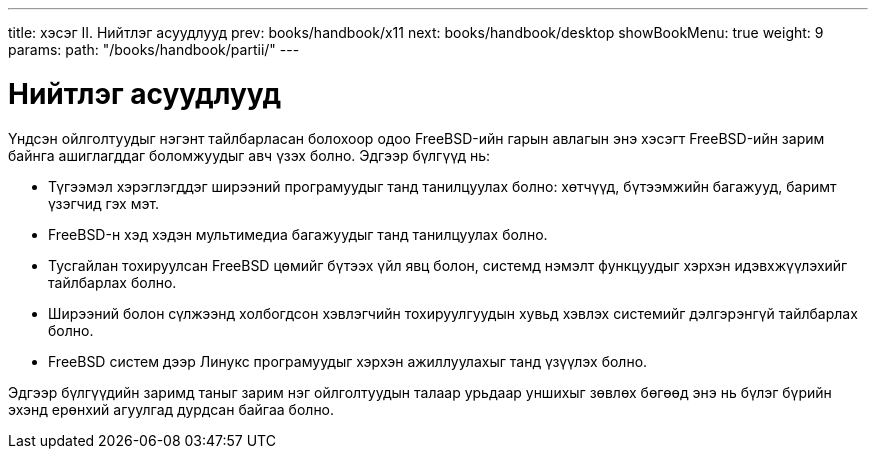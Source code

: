 ---
title: хэсэг II. Нийтлэг асуудлууд
prev: books/handbook/x11
next: books/handbook/desktop
showBookMenu: true
weight: 9
params:
  path: "/books/handbook/partii/"
---

[[common-tasks]]
= Нийтлэг асуудлууд

Үндсэн ойлголтуудыг нэгэнт тайлбарласан болохоор одоо FreeBSD-ийн гарын авлагын энэ хэсэгт FreeBSD-ийн зарим байнга ашиглагддаг боломжуудыг авч үзэх болно. Эдгээр бүлгүүд нь:

* Түгээмэл хэрэглэгддэг ширээний програмуудыг танд танилцуулах болно: хөтчүүд, бүтээмжийн багажууд, баримт үзэгчид гэх мэт.
* FreeBSD-н хэд хэдэн мультимедиа багажуудыг танд танилцуулах болно.
* Тусгайлан тохируулсан FreeBSD цөмийг бүтээх үйл явц болон, системд нэмэлт функцуудыг хэрхэн идэвхжүүлэхийг тайлбарлах болно.
* Ширээний болон сүлжээнд холбогдсон хэвлэгчийн тохируулгуудын хувьд хэвлэх системийг дэлгэрэнгүй тайлбарлах болно.
* FreeBSD систем дээр Линукс програмуудыг хэрхэн ажиллуулахыг танд үзүүлэх болно.

Эдгээр бүлгүүдийн заримд таныг зарим нэг ойлголтуудын талаар урьдаар уншихыг зөвлөх бөгөөд энэ нь бүлэг бүрийн эхэнд ерөнхий агуулгад дурдсан байгаа болно.

